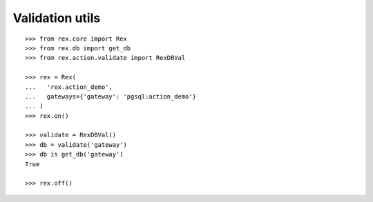 Validation utils
================

::

  >>> from rex.core import Rex
  >>> from rex.db import get_db
  >>> from rex.action.validate import RexDBVal

  >>> rex = Rex(
  ...   'rex.action_demo',
  ...   gateways={'gateway': 'pgsql:action_demo'}
  ... )
  >>> rex.on()

  >>> validate = RexDBVal()
  >>> db = validate('gateway')
  >>> db is get_db('gateway')
  True

  >>> rex.off()
